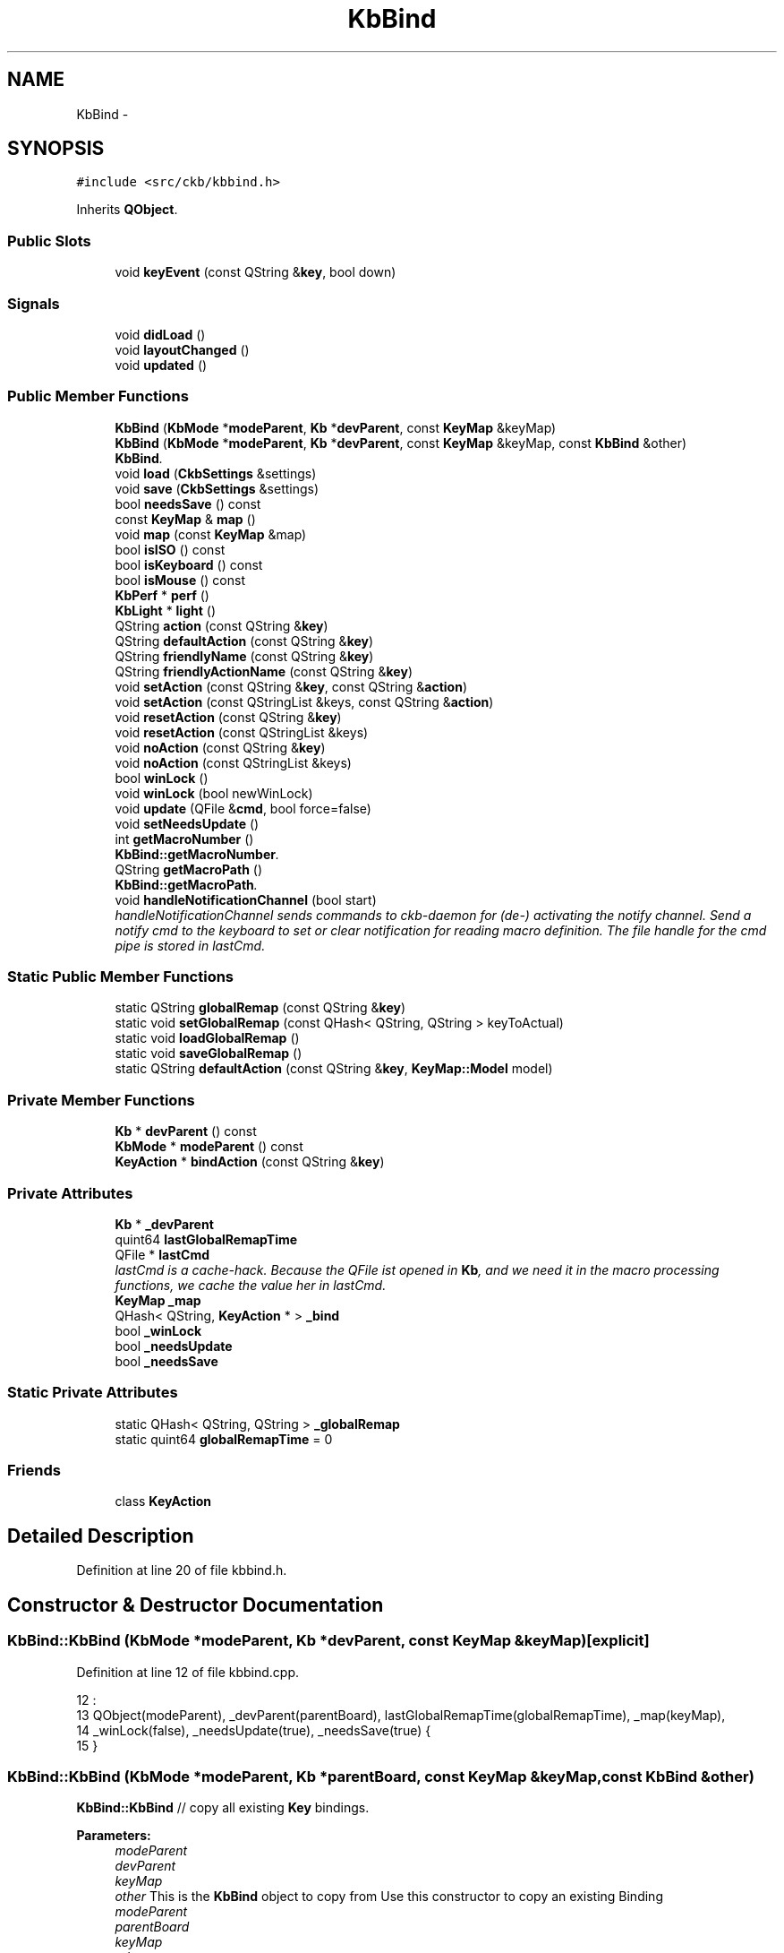 .TH "KbBind" 3 "Thu Nov 2 2017" "Version v0.2.8 at branch master" "ckb-next" \" -*- nroff -*-
.ad l
.nh
.SH NAME
KbBind \- 
.SH SYNOPSIS
.br
.PP
.PP
\fC#include <src/ckb/kbbind\&.h>\fP
.PP
Inherits \fBQObject\fP\&.
.SS "Public Slots"

.in +1c
.ti -1c
.RI "void \fBkeyEvent\fP (const QString &\fBkey\fP, bool down)"
.br
.in -1c
.SS "Signals"

.in +1c
.ti -1c
.RI "void \fBdidLoad\fP ()"
.br
.ti -1c
.RI "void \fBlayoutChanged\fP ()"
.br
.ti -1c
.RI "void \fBupdated\fP ()"
.br
.in -1c
.SS "Public Member Functions"

.in +1c
.ti -1c
.RI "\fBKbBind\fP (\fBKbMode\fP *\fBmodeParent\fP, \fBKb\fP *\fBdevParent\fP, const \fBKeyMap\fP &keyMap)"
.br
.ti -1c
.RI "\fBKbBind\fP (\fBKbMode\fP *\fBmodeParent\fP, \fBKb\fP *\fBdevParent\fP, const \fBKeyMap\fP &keyMap, const \fBKbBind\fP &other)"
.br
.RI "\fI\fBKbBind\fP\&. \fP"
.ti -1c
.RI "void \fBload\fP (\fBCkbSettings\fP &settings)"
.br
.ti -1c
.RI "void \fBsave\fP (\fBCkbSettings\fP &settings)"
.br
.ti -1c
.RI "bool \fBneedsSave\fP () const "
.br
.ti -1c
.RI "const \fBKeyMap\fP & \fBmap\fP ()"
.br
.ti -1c
.RI "void \fBmap\fP (const \fBKeyMap\fP &map)"
.br
.ti -1c
.RI "bool \fBisISO\fP () const "
.br
.ti -1c
.RI "bool \fBisKeyboard\fP () const "
.br
.ti -1c
.RI "bool \fBisMouse\fP () const "
.br
.ti -1c
.RI "\fBKbPerf\fP * \fBperf\fP ()"
.br
.ti -1c
.RI "\fBKbLight\fP * \fBlight\fP ()"
.br
.ti -1c
.RI "QString \fBaction\fP (const QString &\fBkey\fP)"
.br
.ti -1c
.RI "QString \fBdefaultAction\fP (const QString &\fBkey\fP)"
.br
.ti -1c
.RI "QString \fBfriendlyName\fP (const QString &\fBkey\fP)"
.br
.ti -1c
.RI "QString \fBfriendlyActionName\fP (const QString &\fBkey\fP)"
.br
.ti -1c
.RI "void \fBsetAction\fP (const QString &\fBkey\fP, const QString &\fBaction\fP)"
.br
.ti -1c
.RI "void \fBsetAction\fP (const QStringList &keys, const QString &\fBaction\fP)"
.br
.ti -1c
.RI "void \fBresetAction\fP (const QString &\fBkey\fP)"
.br
.ti -1c
.RI "void \fBresetAction\fP (const QStringList &keys)"
.br
.ti -1c
.RI "void \fBnoAction\fP (const QString &\fBkey\fP)"
.br
.ti -1c
.RI "void \fBnoAction\fP (const QStringList &keys)"
.br
.ti -1c
.RI "bool \fBwinLock\fP ()"
.br
.ti -1c
.RI "void \fBwinLock\fP (bool newWinLock)"
.br
.ti -1c
.RI "void \fBupdate\fP (QFile &\fBcmd\fP, bool force=false)"
.br
.ti -1c
.RI "void \fBsetNeedsUpdate\fP ()"
.br
.ti -1c
.RI "int \fBgetMacroNumber\fP ()"
.br
.RI "\fI\fBKbBind::getMacroNumber\fP\&. \fP"
.ti -1c
.RI "QString \fBgetMacroPath\fP ()"
.br
.RI "\fI\fBKbBind::getMacroPath\fP\&. \fP"
.ti -1c
.RI "void \fBhandleNotificationChannel\fP (bool start)"
.br
.RI "\fIhandleNotificationChannel sends commands to ckb-daemon for (de-) activating the notify channel\&. Send a notify cmd to the keyboard to set or clear notification for reading macro definition\&. The file handle for the cmd pipe is stored in lastCmd\&. \fP"
.in -1c
.SS "Static Public Member Functions"

.in +1c
.ti -1c
.RI "static QString \fBglobalRemap\fP (const QString &\fBkey\fP)"
.br
.ti -1c
.RI "static void \fBsetGlobalRemap\fP (const QHash< QString, QString > keyToActual)"
.br
.ti -1c
.RI "static void \fBloadGlobalRemap\fP ()"
.br
.ti -1c
.RI "static void \fBsaveGlobalRemap\fP ()"
.br
.ti -1c
.RI "static QString \fBdefaultAction\fP (const QString &\fBkey\fP, \fBKeyMap::Model\fP model)"
.br
.in -1c
.SS "Private Member Functions"

.in +1c
.ti -1c
.RI "\fBKb\fP * \fBdevParent\fP () const "
.br
.ti -1c
.RI "\fBKbMode\fP * \fBmodeParent\fP () const "
.br
.ti -1c
.RI "\fBKeyAction\fP * \fBbindAction\fP (const QString &\fBkey\fP)"
.br
.in -1c
.SS "Private Attributes"

.in +1c
.ti -1c
.RI "\fBKb\fP * \fB_devParent\fP"
.br
.ti -1c
.RI "quint64 \fBlastGlobalRemapTime\fP"
.br
.ti -1c
.RI "QFile * \fBlastCmd\fP"
.br
.RI "\fIlastCmd is a cache-hack\&. Because the QFile ist opened in \fBKb\fP, and we need it in the macro processing functions, we cache the value her in lastCmd\&. \fP"
.ti -1c
.RI "\fBKeyMap\fP \fB_map\fP"
.br
.ti -1c
.RI "QHash< QString, \fBKeyAction\fP * > \fB_bind\fP"
.br
.ti -1c
.RI "bool \fB_winLock\fP"
.br
.ti -1c
.RI "bool \fB_needsUpdate\fP"
.br
.ti -1c
.RI "bool \fB_needsSave\fP"
.br
.in -1c
.SS "Static Private Attributes"

.in +1c
.ti -1c
.RI "static QHash< QString, QString > \fB_globalRemap\fP"
.br
.ti -1c
.RI "static quint64 \fBglobalRemapTime\fP = 0"
.br
.in -1c
.SS "Friends"

.in +1c
.ti -1c
.RI "class \fBKeyAction\fP"
.br
.in -1c
.SH "Detailed Description"
.PP 
Definition at line 20 of file kbbind\&.h\&.
.SH "Constructor & Destructor Documentation"
.PP 
.SS "KbBind::KbBind (\fBKbMode\fP *modeParent, \fBKb\fP *devParent, const \fBKeyMap\fP &keyMap)\fC [explicit]\fP"

.PP
Definition at line 12 of file kbbind\&.cpp\&.
.PP
.nf
12                                                                         :
13     QObject(modeParent), _devParent(parentBoard), lastGlobalRemapTime(globalRemapTime), _map(keyMap),
14     _winLock(false), _needsUpdate(true), _needsSave(true) {
15 }
.fi
.SS "KbBind::KbBind (\fBKbMode\fP *modeParent, \fBKb\fP *parentBoard, const \fBKeyMap\fP &keyMap, const \fBKbBind\fP &other)"
\fBKbBind::KbBind\fP // copy all existing \fBKey\fP bindings\&.
.PP
\fBParameters:\fP
.RS 4
\fImodeParent\fP 
.br
\fIdevParent\fP 
.br
\fIkeyMap\fP 
.br
\fIother\fP This is the \fBKbBind\fP object to copy from Use this constructor to copy an existing Binding
.br
\fImodeParent\fP 
.br
\fIparentBoard\fP 
.br
\fIkeyMap\fP 
.br
\fIother\fP 
.RE
.PP
Create a new Hash table and copy all entries
.PP
clear the destination list (there are the original KeyActions as references, so do not delete them)
.PP
and move the KeyActions we just created 
.PP
Definition at line 24 of file kbbind\&.cpp\&.
.PP
References _bind, KeyAction, map(), and KeyAction::value()\&.
.PP
.nf
24                                                                                              :
25     QObject(modeParent), _devParent(parentBoard), lastGlobalRemapTime(globalRemapTime), _bind(other\&._bind),
26     _winLock(false), _needsUpdate(true), _needsSave(true) {
27     map(keyMap);
28 
30     QHash<QString, KeyAction*> newBind;
31     foreach(QString key, _bind\&.keys()) {
32         KeyAction* act = _bind\&.value(key);
33         if(act) {
34             newBind[key] = new KeyAction(act->value(), this);
35         }
36     }
37 
39     _bind\&.clear();
40     foreach(QString key, newBind\&.keys()) {
41         KeyAction* act = newBind\&.value(key);
42         if(act) {
44             _bind[key] = new KeyAction(act->value(), this);
45         }
46     }
47     newBind\&.clear();      // here we *must not* delete the KeyActions, because they are referenced by _bind now
48 }
.fi
.SH "Member Function Documentation"
.PP 
.SS "QString KbBind::action (const QString &key)"

.PP
Definition at line 145 of file kbbind\&.cpp\&.
.PP
References bindAction(), globalRemap(), and KeyAction::value()\&.
.PP
Referenced by friendlyActionName(), KbBindWidget::on_copyButton_clicked(), resetAction(), RebindWidget::setSelection(), and KbBindWidget::updateBind()\&.
.PP
.nf
145                                         {
146     QString rKey = globalRemap(key);
147     return bindAction(rKey)->value();
148 }
.fi
.SS "\fBKeyAction\fP * KbBind::bindAction (const QString &key)\fC [private]\fP"

.PP
Definition at line 140 of file kbbind\&.cpp\&.
.PP
References _bind, KeyAction::defaultAction(), devParent(), and KeyAction\&.
.PP
Referenced by action(), keyEvent(), and update()\&.
.PP
.nf
140                                                 {
141   if(!_bind\&.contains(key)) return _bind[key] = new KeyAction(KeyAction::defaultAction(key, devParent()->model()), this);
142   return _bind[key];
143 }
.fi
.SS "QString KbBind::defaultAction (const QString &key)"

.PP
Definition at line 155 of file kbbind\&.cpp\&.
.PP
References devParent()\&.
.PP
Referenced by KeyWidget::paintEvent(), and RebindWidget::setBind()\&.
.PP
.nf
155                                                {
156   return defaultAction(key, devParent()->model());
157 }
.fi
.SS "QString KbBind::defaultAction (const QString &key, \fBKeyMap::Model\fPmodel)\fC [static]\fP"

.PP
Definition at line 150 of file kbbind\&.cpp\&.
.PP
References KeyAction::defaultAction(), and globalRemap()\&.
.PP
.nf
150                                                                   {
151     QString rKey = globalRemap(key);
152     return KeyAction::defaultAction(rKey, model);
153 }
.fi
.SS "\fBKb\fP* KbBind::devParent () const\fC [inline]\fP, \fC [private]\fP"

.PP
Definition at line 115 of file kbbind\&.h\&.
.PP
References _devParent\&.
.PP
Referenced by bindAction(), defaultAction(), getMacroNumber(), getMacroPath(), KeyAction::keyEvent(), and save()\&.
.PP
.nf
115 { return _devParent; }
.fi
.SS "void KbBind::didLoad ()\fC [signal]\fP"

.PP
Definition at line 155 of file moc_kbbind\&.cpp\&.
.PP
Referenced by load()\&.
.PP
.nf
156 {
157     QMetaObject::activate(this, &staticMetaObject, 0, Q_NULLPTR);
158 }
.fi
.SS "QString KbBind::friendlyActionName (const QString &key)"

.PP
Definition at line 166 of file kbbind\&.cpp\&.
.PP
References _map, action(), and KeyAction\&.
.PP
Referenced by KbBindWidget::updateSelDisplay()\&.
.PP
.nf
166                                                     {
167     QString act = action(key);
168     return KeyAction(act)\&.friendlyName(_map);
169 }
.fi
.SS "QString KbBind::friendlyName (const QString &key)"

.PP
Definition at line 159 of file kbbind\&.cpp\&.
.PP
References _map, Key::friendlyName(), and globalRemap()\&.
.PP
.nf
159                                               {
160     const Key& pos = _map[globalRemap(key)];
161     if(!pos)
162         return "(Unknown)";
163     return pos\&.friendlyName();
164 }
.fi
.SS "int KbBind::getMacroNumber ()"

.PP
\fBReturns:\fP
.RS 4
number of notification channel\&. Use it in combination with notifyon/off-Statement 
.RE
.PP

.PP
Definition at line 266 of file kbbind\&.cpp\&.
.PP
References devParent(), and Kb::getMacroNumber()\&.
.PP
Referenced by handleNotificationChannel(), and RebindWidget::on_btnStartMacro_clicked()\&.
.PP
.nf
266                            {
267     return devParent()->getMacroNumber();
268 }
.fi
.SS "QString KbBind::getMacroPath ()"

.PP
\fBReturns:\fP
.RS 4
Filepath of macro notification pipe\&. If not set, returns initial value '' 
.RE
.PP

.PP
Definition at line 274 of file kbbind\&.cpp\&.
.PP
References devParent(), and Kb::getMacroPath()\&.
.PP
Referenced by RebindWidget::on_btnStartMacro_clicked()\&.
.PP
.nf
274                              {
275     return devParent()->getMacroPath();
276 }
.fi
.SS "QString KbBind::globalRemap (const QString &key)\fC [static]\fP"

.PP
Definition at line 98 of file kbbind\&.cpp\&.
.PP
References _globalRemap\&.
.PP
Referenced by action(), defaultAction(), friendlyName(), keyEvent(), noAction(), KeyWidget::paintEvent(), resetAction(), setAction(), and SettingsWidget::SettingsWidget()\&.
.PP
.nf
98                                              {
99     if(!_globalRemap\&.contains(key))
100         return key;
101     return _globalRemap\&.value(key);
102 }
.fi
.SS "void KbBind::handleNotificationChannel (boolstart)"

.PP
\fBParameters:\fP
.RS 4
\fIstart\fP is boolean\&. If true, notification channel is opened for all keys, otherwise channel ist closed\&.
.br
\fIstart\fP If true, notification channel is opened for all keys, otherwise channel ist closed\&. 
.RE
.PP

.PP
Definition at line 284 of file kbbind\&.cpp\&.
.PP
References getMacroNumber(), and lastCmd\&.
.PP
Referenced by RebindWidget::on_btnStartMacro_clicked(), and RebindWidget::on_btnStopMacro_clicked()\&.
.PP
.nf
284                                                  {
285     if (getMacroNumber() > 0 && lastCmd) {
286         if (start) {
287             lastCmd->write (QString("\nnotifyon %1\n@%1 notify all:on\n")\&.arg(getMacroNumber())\&.toLatin1());
288         } else {
289             lastCmd->write (QString("\n@%1 notify all:off\nnotifyoff %1\n")\&.arg(getMacroNumber())\&.toLatin1());
290         }
291         lastCmd->flush();
292     } else qDebug() << QString("No cmd or valid handle for notification found, macroNumber = %1, lastCmd = %2")
293                        \&.arg(getMacroNumber())\&.arg(lastCmd? "set" : "unset");
294 }
.fi
.SS "bool KbBind::isISO () const\fC [inline]\fP"

.PP
Definition at line 43 of file kbbind\&.h\&.
.PP
References _map, and KeyMap::isISO()\&.
.PP
.nf
43 { return _map\&.isISO(); }
.fi
.SS "bool KbBind::isKeyboard () const\fC [inline]\fP"

.PP
Definition at line 44 of file kbbind\&.h\&.
.PP
References _map, and KeyMap::isKeyboard()\&.
.PP
.nf
44 { return _map\&.isKeyboard(); }
.fi
.SS "bool KbBind::isMouse () const\fC [inline]\fP"

.PP
Definition at line 45 of file kbbind\&.h\&.
.PP
References _map, and KeyMap::isMouse()\&.
.PP
Referenced by KbBindWidget::on_copyButton_clicked(), KbBindWidget::on_resetButton_clicked(), RebindWidget::setBind(), and KbBindWidget::updateSelDisplay()\&.
.PP
.nf
45 { return _map\&.isMouse(); }
.fi
.SS "void KbBind::keyEvent (const QString &key, booldown)\fC [slot]\fP"

.PP
Definition at line 296 of file kbbind\&.cpp\&.
.PP
References bindAction(), globalRemap(), and KeyAction::keyEvent()\&.
.PP
Referenced by Kb::readNotify()\&.
.PP
.nf
296                                                   {
297     QString rKey = globalRemap(key);
298     KeyAction* act = bindAction(rKey);
299     if(act)
300         act->keyEvent(this, down);
301 }
.fi
.SS "void KbBind::layoutChanged ()\fC [signal]\fP"

.PP
Definition at line 161 of file moc_kbbind\&.cpp\&.
.PP
Referenced by map()\&.
.PP
.nf
162 {
163     QMetaObject::activate(this, &staticMetaObject, 1, Q_NULLPTR);
164 }
.fi
.SS "\fBKbLight\fP * KbBind::light ()"

.PP
Definition at line 54 of file kbbind\&.cpp\&.
.PP
References KbMode::light(), and modeParent()\&.
.PP
Referenced by RebindWidget::applyChanges(), KeyAction::keyEvent(), and RebindWidget::setSelection()\&.
.PP
.nf
54                       {
55     return modeParent()->light();
56 }
.fi
.SS "void KbBind::load (\fBCkbSettings\fP &settings)"

.PP
Definition at line 58 of file kbbind\&.cpp\&.
.PP
References _bind, _map, _needsSave, _winLock, CkbSettings::childKeys(), didLoad(), KeyMap::fromName(), KeyMap::fromStorage(), KeyAction, map(), and CkbSettings::value()\&.
.PP
Referenced by KbMode::KbMode()\&.
.PP
.nf
58                                       {
59     _needsSave = false;
60     SGroup group(settings, "Binding");
61     KeyMap currentMap = _map;
62     _map = KeyMap::fromName(settings\&.value("KeyMap")\&.toString());
63     // Load key settings
64     bool useReal = settings\&.value("UseRealNames")\&.toBool();
65     _bind\&.clear();
66     {
67         SGroup group(settings, "Keys");
68         foreach(QString key, settings\&.childKeys()){
69             QString name = key\&.toLower();
70             if(!useReal)
71                 name = _map\&.fromStorage(name);
72             QString bind = settings\&.value(key)\&.toString();
73             _bind[name] = new KeyAction(bind, this);
74         }
75     }
76     _winLock = settings\&.value("WinLock")\&.toBool();
77     emit didLoad();
78     map(currentMap);
79 }
.fi
.SS "void KbBind::loadGlobalRemap ()\fC [static]\fP"

.PP
Definition at line 116 of file kbbind\&.cpp\&.
.PP
References _globalRemap, CkbSettings::childKeys(), globalRemapTime, and CkbSettings::value()\&.
.PP
Referenced by SettingsWidget::SettingsWidget()\&.
.PP
.nf
116                             {
117     _globalRemap\&.clear();
118     CkbSettings settings("Program/GlobalRemap");
119     foreach(const QString& key, settings\&.childKeys())
120         _globalRemap[key] = settings\&.value(key)\&.toString();
121     globalRemapTime = QDateTime::currentMSecsSinceEpoch();
122 }
.fi
.SS "const \fBKeyMap\fP& KbBind::map ()\fC [inline]\fP"

.PP
Definition at line 41 of file kbbind\&.h\&.
.PP
References _map\&.
.PP
Referenced by KbBind(), KbMode::keyMap(), load(), map(), KbBindWidget::newLayout(), KbBindWidget::on_copyButton_clicked(), KbBindWidget::on_resetButton_clicked(), RebindWidget::setBind(), KbBindWidget::updateBind(), and KbBindWidget::updateSelDisplay()\&.
.PP
.nf
41 { return _map; }
.fi
.SS "void KbBind::map (const \fBKeyMap\fP &map)"

.PP
Definition at line 133 of file kbbind\&.cpp\&.
.PP
References _map, _needsSave, _needsUpdate, layoutChanged(), and map()\&.
.PP
.nf
133                                  {
134     _map = map;
135     _needsUpdate = true;
136     _needsSave = true;
137     emit layoutChanged();
138 }
.fi
.SS "\fBKbMode\fP* KbBind::modeParent () const\fC [inline]\fP, \fC [private]\fP"

.PP
Definition at line 116 of file kbbind\&.h\&.
.PP
Referenced by light(), and perf()\&.
.PP
.nf
116 { return (KbMode*)parent(); }
.fi
.SS "bool KbBind::needsSave () const\fC [inline]\fP"

.PP
Definition at line 38 of file kbbind\&.h\&.
.PP
References _needsSave\&.
.PP
Referenced by KbMode::needsSave()\&.
.PP
.nf
38 { return _needsSave; }
.fi
.SS "void KbBind::noAction (const QString &key)"

.PP
Definition at line 181 of file kbbind\&.cpp\&.
.PP
References _bind, _map, globalRemap(), KeyMap::key(), KeyAction, and resetAction()\&.
.PP
Referenced by RebindWidget::applyChanges(), and RebindWidget::on_unbindButton_clicked()\&.
.PP
.nf
181                                        {
182     resetAction(key);
183     QString rKey = globalRemap(key);
184     if(!_map\&.key(rKey))
185         return;
186     _bind[rKey] = new KeyAction(this);
187 }
.fi
.SS "void KbBind::noAction (const QStringList &keys)\fC [inline]\fP"

.PP
Definition at line 76 of file kbbind\&.h\&.
.PP
References noAction()\&.
.PP
Referenced by noAction()\&.
.PP
.nf
76 { foreach(const QString& key, keys) noAction(key); }
.fi
.SS "\fBKbPerf\fP * KbBind::perf ()"

.PP
Definition at line 50 of file kbbind\&.cpp\&.
.PP
References modeParent(), and KbMode::perf()\&.
.PP
Referenced by KeyAction::keyEvent(), and RebindWidget::setBind()\&.
.PP
.nf
50                     {
51     return modeParent()->perf();
52 }
.fi
.SS "void KbBind::resetAction (const QString &key)"

.PP
Definition at line 171 of file kbbind\&.cpp\&.
.PP
References _bind, _needsSave, _needsUpdate, action(), and globalRemap()\&.
.PP
Referenced by noAction(), KbBindWidget::on_resetButton_clicked(), RebindWidget::on_resetButton_clicked(), and setAction()\&.
.PP
.nf
171                                           {
172     QString rKey = globalRemap(key);
173     // Clean up existing action (if any)
174     KeyAction* action = _bind\&.value(rKey);
175     delete action;
176     _bind\&.remove(rKey);
177     _needsUpdate = true;
178     _needsSave = true;
179 }
.fi
.SS "void KbBind::resetAction (const QStringList &keys)\fC [inline]\fP"

.PP
Definition at line 73 of file kbbind\&.h\&.
.PP
References resetAction()\&.
.PP
Referenced by resetAction()\&.
.PP
.nf
73 { foreach(const QString& key, keys) resetAction(key); }
.fi
.SS "void KbBind::save (\fBCkbSettings\fP &settings)"

.PP
Definition at line 81 of file kbbind\&.cpp\&.
.PP
References _bind, _map, _needsSave, _winLock, KeyAction::defaultAction(), devParent(), KeyMap::name(), CkbSettings::setValue(), and KeyAction::value()\&.
.PP
Referenced by KbMode::save()\&.
.PP
.nf
81                                       {
82     _needsSave = false;
83     SGroup group(settings, "Binding");
84     settings\&.setValue("KeyMap", _map\&.name());
85     // Save key settings
86     settings\&.setValue("UseRealNames", true);
87     {
88         SGroup group(settings, "Keys");
89         foreach(QString key, _bind\&.keys()){
90             KeyAction* act = _bind\&.value(key);
91             if(act && act->value() != KeyAction::defaultAction(key, devParent()->model()))
92                 settings\&.setValue(key, act->value());
93         }
94     }
95     settings\&.setValue("WinLock", _winLock);
96 }
.fi
.SS "void KbBind::saveGlobalRemap ()\fC [static]\fP"

.PP
Definition at line 124 of file kbbind\&.cpp\&.
.PP
References _globalRemap, and CkbSettings::setValue()\&.
.PP
Referenced by SettingsWidget::updateModifiers()\&.
.PP
.nf
124                             {
125     CkbSettings settings("Program/GlobalRemap", true);
126     QHashIterator<QString, QString> i(_globalRemap);
127     while(i\&.hasNext()){
128         i\&.next();
129         settings\&.setValue(i\&.key(), i\&.value());
130     }
131 }
.fi
.SS "void KbBind::setAction (const QString &key, const QString &action)"

.PP
Definition at line 189 of file kbbind\&.cpp\&.
.PP
References _bind, _map, globalRemap(), KeyMap::key(), KeyAction, and resetAction()\&.
.PP
Referenced by RebindWidget::applyChanges(), and KbBindWidget::on_copyButton_clicked()\&.
.PP
.nf
189                                                                {
190     resetAction(key);
191     QString rKey = globalRemap(key);
192     if(!_map\&.key(rKey))
193         return;
194     _bind[rKey] = new KeyAction(action, this);
195 }
.fi
.SS "void KbBind::setAction (const QStringList &keys, const QString &action)\fC [inline]\fP"

.PP
Definition at line 70 of file kbbind\&.h\&.
.PP
References setAction()\&.
.PP
Referenced by setAction()\&.
.PP
.nf
70 { foreach(const QString& key, keys) setAction(key, action); }
.fi
.SS "void KbBind::setGlobalRemap (const QHash< QString, QString >keyToActual)\fC [static]\fP"

.PP
Definition at line 104 of file kbbind\&.cpp\&.
.PP
References _globalRemap, and globalRemapTime\&.
.PP
Referenced by SettingsWidget::updateModifiers()\&.
.PP
.nf
104                                                                     {
105     _globalRemap\&.clear();
106     // Ignore any keys with the standard binding
107     QHashIterator<QString, QString> i(keyToActual);
108     while(i\&.hasNext()){
109         i\&.next();
110         if(i\&.key() != i\&.value())
111             _globalRemap[i\&.key()] = i\&.value();
112     }
113     globalRemapTime = QDateTime::currentMSecsSinceEpoch();
114 }
.fi
.SS "void KbBind::setNeedsUpdate ()\fC [inline]\fP"

.PP
Definition at line 85 of file kbbind\&.h\&.
.PP
References _needsUpdate\&.
.PP
Referenced by KbMode::setNeedsUpdate()\&.
.PP
.nf
85 { _needsUpdate = true; }
.fi
.SS "void KbBind::update (QFile &cmd, boolforce = \fCfalse\fP)"

.PP
Definition at line 197 of file kbbind\&.cpp\&.
.PP
References _bind, _globalRemap, _needsUpdate, _winLock, bindAction(), KeyAction::driverName(), globalRemapTime, KeyAction::isValidMacro(), lastCmd, lastGlobalRemapTime, KeyAction::macroContent(), updated(), and KeyAction::value()\&.
.PP
Referenced by Kb::frameUpdate()\&.
.PP
.nf
197                                          {
198     if(!force && !_needsUpdate && lastGlobalRemapTime == globalRemapTime)
199         return;
200     lastGlobalRemapTime = globalRemapTime;
201     emit updated();
202     _needsUpdate = false;
203     // Reset all keys and enable notifications for all
204     cmd\&.write("rebind all notify all");
205     // Make sure modifier keys are included as they may be remapped globally
206     QHash<QString, KeyAction*> bind(_bind);
207     if(!_bind\&.contains("caps")) bind["caps"] = 0;
208     if(!_bind\&.contains("lshift")) bind["lshift"] = 0;
209     if(!_bind\&.contains("rshift")) bind["rshift"] = 0;
210     if(!_bind\&.contains("lctrl")) bind["lctrl"] = 0;
211     if(!_bind\&.contains("rctrl")) bind["rctrl"] = 0;
212     if(!_bind\&.contains("lwin")) bind["lwin"] = 0;
213     if(!_bind\&.contains("rwin")) bind["rwin"] = 0;
214     if(!_bind\&.contains("lalt")) bind["lalt"] = 0;
215     if(!_bind\&.contains("ralt")) bind["ralt"] = 0;
216     if(!_bind\&.contains("fn")) bind["fn"] = 0;
217     QHashIterator<QString, KeyAction*> i(bind);
218 
219     // Initialize String buffer for macro Key definitions (G-keys)
220     // "macro clear" is neccessary, if an older definition is unbound\&.
221     QString macros = "\nmacro clear\n";
222 
223     // Write out rebound keys and collect infos for macro definitions
224     while(i\&.hasNext()){
225         i\&.next();
226         QString key = i\&.key();
227         KeyAction* act = i\&.value();
228         if(_globalRemap\&.contains(key))
229             act = bindAction(_globalRemap\&.value(key));
230         if(!act)
231             continue;
232         QString value = act->driverName();
233         if(value\&.isEmpty()){
234             // If the key is unbound or is a special action, unbind it
235             cmd\&.write(" unbind ");
236             cmd\&.write(key\&.toLatin1());
237             // if a macro definiton for the key is given,
238             // add the converted string to key-buffer "macro"
239             if (act->isValidMacro()) {
240                 if (act->macroContent()\&.length() > 0) {
241                     macros\&.append("macro " + key\&.toLatin1() + ":" + act->macroContent()\&.toLatin1() + "\n");
242                 }
243             }
244         } else {
245             // Otherwise, write the binding
246             cmd\&.write(" bind ");
247             cmd\&.write(key\&.toLatin1());
248             cmd\&.write(":");
249             cmd\&.write(value\&.toLatin1());
250         }
251     }
252     // If win lock is enabled, unbind windows keys
253     if(_winLock)
254         cmd\&.write(" unbind lwin rwin");
255 
256     // At last, send Macro definitions if available\&.
257     // If no definitions are made, clear macro will be sent only to reset all macros,
258     cmd\&.write(macros\&.toLatin1());
259     lastCmd = &cmd;
260 }
.fi
.SS "void KbBind::updated ()\fC [signal]\fP"

.PP
Definition at line 167 of file moc_kbbind\&.cpp\&.
.PP
Referenced by update()\&.
.PP
.nf
168 {
169     QMetaObject::activate(this, &staticMetaObject, 2, Q_NULLPTR);
170 }
.fi
.SS "bool KbBind::winLock ()\fC [inline]\fP"

.PP
Definition at line 79 of file kbbind\&.h\&.
.PP
References _winLock\&.
.PP
Referenced by KeyAction::keyEvent()\&.
.PP
.nf
79 { return _winLock; }
.fi
.SS "void KbBind::winLock (boolnewWinLock)\fC [inline]\fP"

.PP
Definition at line 80 of file kbbind\&.h\&.
.PP
References _needsUpdate, and _winLock\&.
.PP
.nf
80 { _winLock = newWinLock; _needsUpdate = true; }
.fi
.SH "Friends And Related Function Documentation"
.PP 
.SS "friend class \fBKeyAction\fP\fC [friend]\fP"

.PP
Definition at line 137 of file kbbind\&.h\&.
.PP
Referenced by bindAction(), friendlyActionName(), KbBind(), load(), noAction(), and setAction()\&.
.SH "Field Documentation"
.PP 
.SS "QHash<QString, \fBKeyAction\fP*> KbBind::_bind\fC [private]\fP"

.PP
Definition at line 132 of file kbbind\&.h\&.
.PP
Referenced by bindAction(), KbBind(), load(), noAction(), resetAction(), save(), setAction(), and update()\&.
.SS "\fBKb\fP* KbBind::_devParent\fC [private]\fP"

.PP
Definition at line 114 of file kbbind\&.h\&.
.PP
Referenced by devParent()\&.
.SS "QHash< QString, QString > KbBind::_globalRemap\fC [static]\fP, \fC [private]\fP"

.PP
Definition at line 120 of file kbbind\&.h\&.
.PP
Referenced by globalRemap(), loadGlobalRemap(), saveGlobalRemap(), setGlobalRemap(), and update()\&.
.SS "\fBKeyMap\fP KbBind::_map\fC [private]\fP"

.PP
Definition at line 130 of file kbbind\&.h\&.
.PP
Referenced by friendlyActionName(), friendlyName(), isISO(), isKeyboard(), isMouse(), load(), map(), noAction(), save(), and setAction()\&.
.SS "bool KbBind::_needsSave\fC [private]\fP"

.PP
Definition at line 136 of file kbbind\&.h\&.
.PP
Referenced by load(), map(), needsSave(), resetAction(), and save()\&.
.SS "bool KbBind::_needsUpdate\fC [private]\fP"

.PP
Definition at line 135 of file kbbind\&.h\&.
.PP
Referenced by map(), resetAction(), setNeedsUpdate(), update(), and winLock()\&.
.SS "bool KbBind::_winLock\fC [private]\fP"

.PP
Definition at line 134 of file kbbind\&.h\&.
.PP
Referenced by load(), save(), update(), and winLock()\&.
.SS "quint64 KbBind::globalRemapTime = 0\fC [static]\fP, \fC [private]\fP"

.PP
Definition at line 121 of file kbbind\&.h\&.
.PP
Referenced by loadGlobalRemap(), setGlobalRemap(), and update()\&.
.SS "QFile* KbBind::lastCmd\fC [private]\fP"

.PP
Definition at line 128 of file kbbind\&.h\&.
.PP
Referenced by handleNotificationChannel(), and update()\&.
.SS "quint64 KbBind::lastGlobalRemapTime\fC [private]\fP"

.PP
Definition at line 122 of file kbbind\&.h\&.
.PP
Referenced by update()\&.

.SH "Author"
.PP 
Generated automatically by Doxygen for ckb-next from the source code\&.
